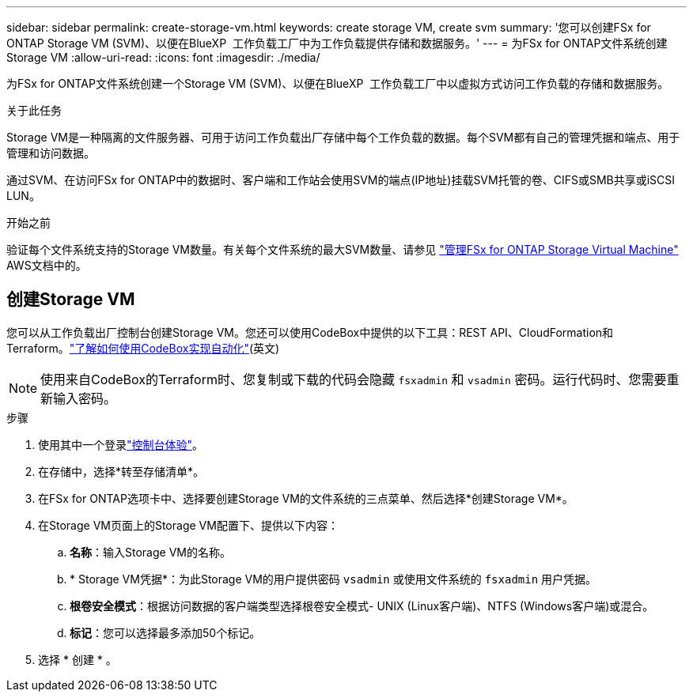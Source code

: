 ---
sidebar: sidebar 
permalink: create-storage-vm.html 
keywords: create storage VM, create svm 
summary: '您可以创建FSx for ONTAP Storage VM (SVM)、以便在BlueXP  工作负载工厂中为工作负载提供存储和数据服务。' 
---
= 为FSx for ONTAP文件系统创建Storage VM
:allow-uri-read: 
:icons: font
:imagesdir: ./media/


[role="lead"]
为FSx for ONTAP文件系统创建一个Storage VM (SVM)、以便在BlueXP  工作负载工厂中以虚拟方式访问工作负载的存储和数据服务。

.关于此任务
Storage VM是一种隔离的文件服务器、可用于访问工作负载出厂存储中每个工作负载的数据。每个SVM都有自己的管理凭据和端点、用于管理和访问数据。

通过SVM、在访问FSx for ONTAP中的数据时、客户端和工作站会使用SVM的端点(IP地址)挂载SVM托管的卷、CIFS或SMB共享或iSCSI LUN。

.开始之前
验证每个文件系统支持的Storage VM数量。有关每个文件系统的最大SVM数量、请参见 link:https://docs.aws.amazon.com/fsx/latest/ONTAPGuide/managing-svms.html#max-svms["管理FSx for ONTAP Storage Virtual Machine"^] AWS文档中的。



== 创建Storage VM

您可以从工作负载出厂控制台创建Storage VM。您还可以使用CodeBox中提供的以下工具：REST API、CloudFormation和Terraform。link:https://docs.netapp.com/us-en/workload-setup-admin/use-codebox.html#how-to-use-codebox["了解如何使用CodeBox实现自动化"^](英文)


NOTE: 使用来自CodeBox的Terraform时、您复制或下载的代码会隐藏 `fsxadmin` 和 `vsadmin` 密码。运行代码时、您需要重新输入密码。

.步骤
. 使用其中一个登录link:https://docs.netapp.com/us-en/workload-setup-admin/console-experiences.html["控制台体验"^]。
. 在存储中，选择*转至存储清单*。
. 在FSx for ONTAP选项卡中、选择要创建Storage VM的文件系统的三点菜单、然后选择*创建Storage VM*。
. 在Storage VM页面上的Storage VM配置下、提供以下内容：
+
.. *名称*：输入Storage VM的名称。
.. * Storage VM凭据*：为此Storage VM的用户提供密码 `vsadmin` 或使用文件系统的 `fsxadmin` 用户凭据。
.. *根卷安全模式*：根据访问数据的客户端类型选择根卷安全模式- UNIX (Linux客户端)、NTFS (Windows客户端)或混合。
.. *标记*：您可以选择最多添加50个标记。


. 选择 * 创建 * 。

